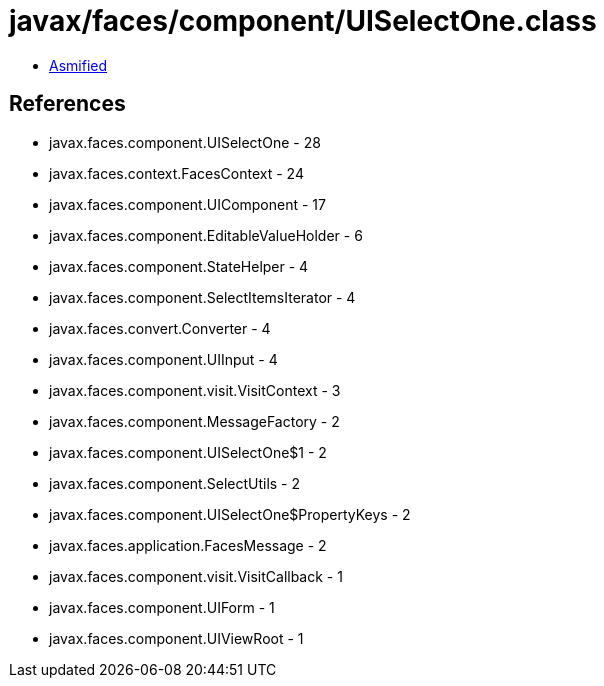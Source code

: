 = javax/faces/component/UISelectOne.class

 - link:UISelectOne-asmified.java[Asmified]

== References

 - javax.faces.component.UISelectOne - 28
 - javax.faces.context.FacesContext - 24
 - javax.faces.component.UIComponent - 17
 - javax.faces.component.EditableValueHolder - 6
 - javax.faces.component.StateHelper - 4
 - javax.faces.component.SelectItemsIterator - 4
 - javax.faces.convert.Converter - 4
 - javax.faces.component.UIInput - 4
 - javax.faces.component.visit.VisitContext - 3
 - javax.faces.component.MessageFactory - 2
 - javax.faces.component.UISelectOne$1 - 2
 - javax.faces.component.SelectUtils - 2
 - javax.faces.component.UISelectOne$PropertyKeys - 2
 - javax.faces.application.FacesMessage - 2
 - javax.faces.component.visit.VisitCallback - 1
 - javax.faces.component.UIForm - 1
 - javax.faces.component.UIViewRoot - 1
